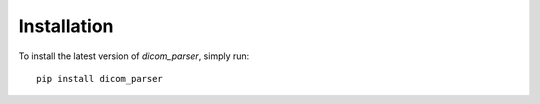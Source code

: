 Installation
============

To install the latest version of `dicom_parser`, simply run::

    pip install dicom_parser
